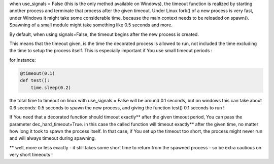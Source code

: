 when use_signals = False (this is the only method available on Windows), the timeout function is realized by starting
another process and terminate that process after the given timeout.
Under Linux fork() of a new process is very fast, under Windows it might take some considerable time,
because the main context needs to be reloaded on spawn().
Spawning of a small module might take something like 0.5 seconds and more.

By default, when using signals=False, the timeout begins after the new process is created.

This means that the timeout given, is the time the decorated process is allowed to run, not included the time excluding the time to setup the process itself.
This is especially important if You use small timeout periods :

for Instance:


.. code-block:: py

    @timeout(0.1)
    def test():
        time.sleep(0.2)


the total time to timeout on linux with use_signals = False will be around 0.1 seconds, but on windows this can take
about 0.6 seconds: 0.5 seconds to spawn the new process, and giving the function test() 0.1 seconds to run !

If You need that a decorated function should timeout exactly** after the given timeout period, You can pass
the parameter dec_hard_timeout=True. in this case the called function will timeout exactly** after the given time,
no matter how long it took to spawn the process itself. In that case, if You set up the timeout too short,
the process might never run and will always timeout during spawning.

** well, more or less exactly - it still takes some short time to return from the spawned process - so be extra cautious on very short timeouts !
